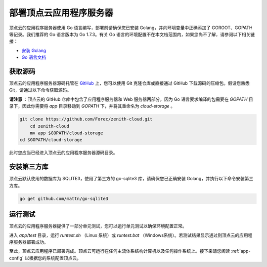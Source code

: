 .. _app-installation:

部署顶点云应用程序服务器
=================================

顶点云的应用程序服务器使用 Go 语言编写，部署前请确保您已安装 Golang，并向环境变量中正确添加了 GOROOT、GOPATH 等记录。我们推荐的 Go 语言版本为 Go 1.7.3。有关 Go 语言的环境配置不在本文档范围内，如果您尚不了解，请参阅以下相关链接：

-	`安装 Golang <https://golang.org/doc/install>`_
-	`Go 语言文档 <https://golang.org/doc/>`_

获取源码
-------------

顶点云的应用程序服务器源码托管在 `GitHub <https://github.com/Forec/zenith-cloud>`_ 上，您可以使用 Git 克隆仓库或直接通过 GitHub 下载源码的压缩包。假设您熟悉 Git，请通过以下命令获取源码。

**请注意** ：顶点云的 GitHub 仓库中包含了应用程序服务器和 Web 服务器两部分，因为 Go 语言要求编译的包需要在 `GOPATH` 目录下，因此你需要将 `app` 目录移动到 `GOPATH` 下，并将其重命名为 `cloud-storage` 。

.. code-block:: shell
    
    git clone https://github.com/Forec/zenith-cloud.git
	cd zenith-cloud
	mv app $GOPATH/cloud-storage
    cd $GOPATH/cloud-storage
    
此时您应当已经进入顶点云的应用程序服务器源码目录。

安装第三方库
-------------------

顶点云默认使用的数据库为 SQLITE3，使用了第三方的 go-sqlite3 库，请确保您已正确安装 Golang，并执行以下命令安装第三方库。

.. code-block:: shell
    
    go get github.com/mattn/go-sqlite3
    
运行测试
----------------

顶点云的应用程序服务器提供了一部分单元测试，您可以运行单元测试以确保环境配置正常。

进入 `app/test` 目录，运行 `runtest.sh` （Linux 系统）或 `runtest.bat` （Windows系统）。若测试结果显示通过则顶点云的应用程序服务器部署成功。

至此，顶点云应用程序已部署完成。顶点云可运行在任何主流体系结构计算机以及任何操作系统上。接下来请您阅读 :ref:`app-config` 以根据您的系统配置顶点云。
